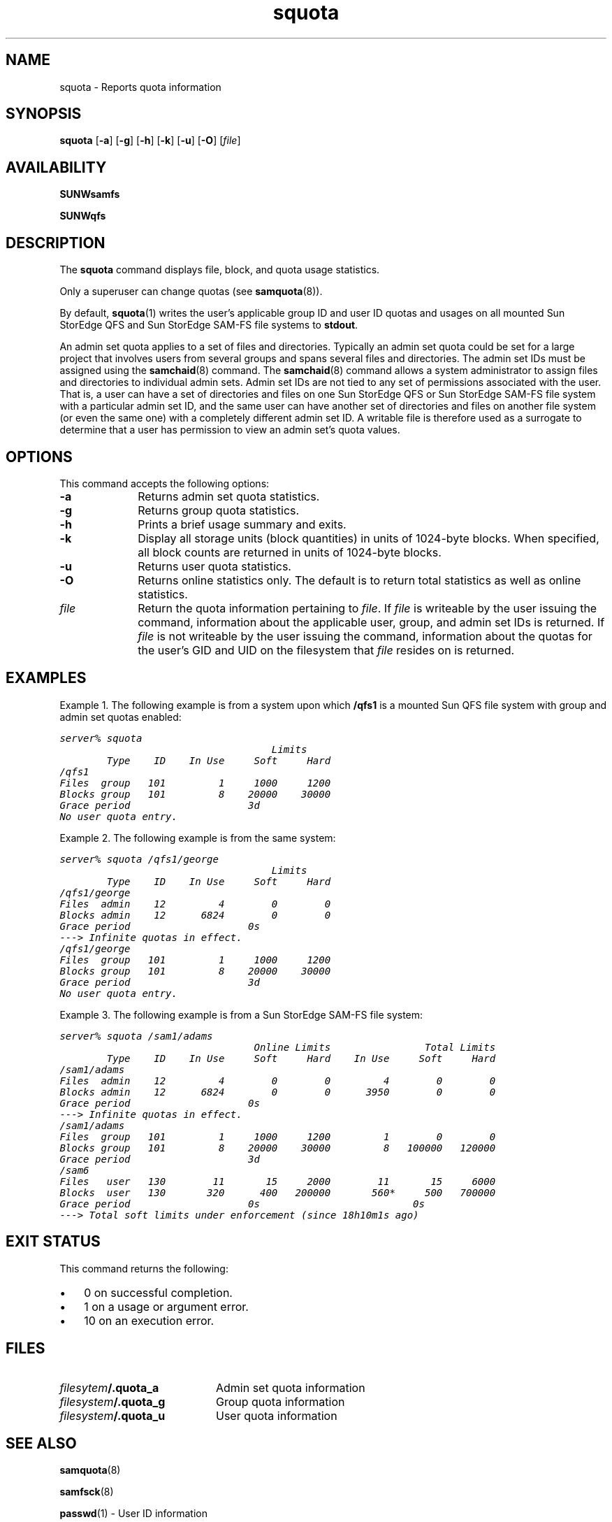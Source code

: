 .\" $Revision: 1.19 $
.ds ]W Sun Microsystems
.\" SAM-QFS_notice_begin
.\"
.\" CDDL HEADER START
.\"
.\" The contents of this file are subject to the terms of the
.\" Common Development and Distribution License (the "License").
.\" You may not use this file except in compliance with the License.
.\"
.\" You can obtain a copy of the license at pkg/OPENSOLARIS.LICENSE
.\" or https://illumos.org/license/CDDL.
.\" See the License for the specific language governing permissions
.\" and limitations under the License.
.\"
.\" When distributing Covered Code, include this CDDL HEADER in each
.\" file and include the License file at pkg/OPENSOLARIS.LICENSE.
.\" If applicable, add the following below this CDDL HEADER, with the
.\" fields enclosed by brackets "[]" replaced with your own identifying
.\" information: Portions Copyright [yyyy] [name of copyright owner]
.\"
.\" CDDL HEADER END
.\"
.\" Copyright 2009 Sun Microsystems, Inc.  All rights reserved.
.\" Use is subject to license terms.
.\"
.\" SAM-QFS_notice_end
.nh
.na
.TH squota 1 "3 Dec 2002"
.SH NAME
squota \- Reports quota information
.SH SYNOPSIS
\fBsquota\fR
\%[\fB\-a\fR]
\%[\fB\-g\fR]
\%[\fB\-h\fR]
\%[\fB\-k\fR]
\%[\fB\-u\fR]
\%[\fB\-O\fR]
\%[\fIfile\fR]
.SH AVAILABILITY
\fBSUNWsamfs\fR
.PP
\fBSUNWqfs\fR
.SH DESCRIPTION
The \fBsquota\fR command displays file, block, and quota usage statistics.
.PP
Only a superuser can change
quotas (see \fBsamquota\fR(8)).
.PP
By default, \fBsquota\fR(1)
writes the user's applicable group ID and user ID quotas and usages on
all mounted Sun StorEdge QFS and Sun StorEdge \%SAM-FS file systems to
\fBstdout\fR.
.PP
An admin set quota applies to a set of files and directories.  
Typically an admin set quota could be set for a large project that involves
users from several groups and spans several files and directories.
The admin set IDs must be assigned using the \fBsamchaid\fR(8) command.
The \fBsamchaid\fR(8) command allows a system administrator
to assign files and directories to individual admin sets.
Admin set IDs are not tied to any set of permissions
associated with the user.  That is, a user can have a set of
directories and files on one Sun StorEdge QFS or Sun StorEdge \%SAM-FS
file system with a particular
admin set ID, and the same user can have another set of directories and files
on another file system (or even the same one) with a completely
different admin set ID.
A writable file is therefore used as a surrogate to determine that a user
has permission to view an admin set's quota values.
.SH OPTIONS
This command accepts the following options:
.TP 10
\%\fB\-a\fR
Returns admin set quota statistics.
.TP
\%\fB\-g\fR
Returns group quota statistics.
.TP
\%\fB\-h\fR
Prints a brief usage summary and exits.
.TP
\%\fB\-k\fR
Display all storage units (block quantities) in units
of \%1024-byte blocks.
When specified, all block counts are returned in units of \%1024-byte blocks.
.TP
\%\fB\-u\fR
Returns user quota statistics.
.TP
\%\fB\-O\fR
Returns online statistics only.  The default is to return total statistics
as well as online statistics.
.TP
\%\fIfile\fR
Return the quota information pertaining to \fIfile\fR.
If \fIfile\fR is writeable by the user issuing the command,
information about the applicable
user, group, and admin set IDs is returned.
If \fIfile\fR is not writeable by the user issuing the command,
information about the
quotas for the user's GID and UID on the filesystem that
\fIfile\fR resides on is returned.
.PP
.SH EXAMPLES
Example 1.  The following example is from a system upon which \fB/qfs1\fR
is a mounted Sun QFS file system with group and admin set quotas enabled:
.PP
.ft CO
.nf
server% squota
                                    Limits
        Type    ID    In Use     Soft     Hard
/qfs1
Files  group   101         1     1000     1200
Blocks group   101         8    20000    30000
Grace period                    3d
No user quota entry.
.ft
.fi
.PP
Example 2.  The following example is from the same system:
.PP
.ft CO
.nf
server% squota /qfs1/george
                                    Limits
        Type    ID    In Use     Soft     Hard
/qfs1/george
Files  admin    12         4        0        0
Blocks admin    12      6824        0        0
Grace period                    0s
---> Infinite quotas in effect.
/qfs1/george
Files  group   101         1     1000     1200
Blocks group   101         8    20000    30000
Grace period                    3d
No user quota entry.
.fi
.ft
.PP
Example 3.  The following example is from a Sun
StorEdge \%SAM-FS file system:
.PP
.ft CO
.nf
server% squota /sam1/adams
                                 Online Limits                Total Limits
        Type    ID    In Use     Soft     Hard    In Use     Soft     Hard
/sam1/adams
Files  admin    12         4        0        0         4        0        0
Blocks admin    12      6824        0        0      3950        0        0
Grace period                    0s
---> Infinite quotas in effect.
/sam1/adams
Files  group   101         1     1000     1200         1        0        0
Blocks group   101         8    20000    30000         8   100000   120000
Grace period                    3d
/sam6
Files   user   130        11       15     2000        11       15     6000
Blocks  user   130       320      400   200000       560*     500   700000
Grace period                    0s                          0s
---> Total soft limits under enforcement (since 18h10m1s ago)
.fi
.ft
.SH EXIT STATUS
This command returns the following:
.TP 3
\(bu
0 on successful completion.
.TP
\(bu
1 on a usage or argument error.
.TP
\(bu
10 on an execution error.
.SH FILES
.TP 20
\fIfilesytem\fB/\&.quota_a\fR
Admin set quota information
.TP
\fIfilesystem\fB/\&.quota_g\fR
Group quota information
.TP
\fIfilesystem\fB/\&.quota_u\fR
User quota information
.SH SEE ALSO
\fBsamquota\fR(8)
.PP
\fBsamfsck\fR(8)
.PP
\fBpasswd\fR(1) - User ID information
.PP
\fBgroup\fR(5) - Group ID information
.PP
.SH DIAGNOSTICS
.TP
\fBNo user quota entry.\fR
User quotas are not active on the file system.
.TP
\fBNo group quota entry.\fR
Group quotas are not active on the file system.
.TP
\fBNo admin quota entry.\fR
Admin set quotas are not active on the file system.
